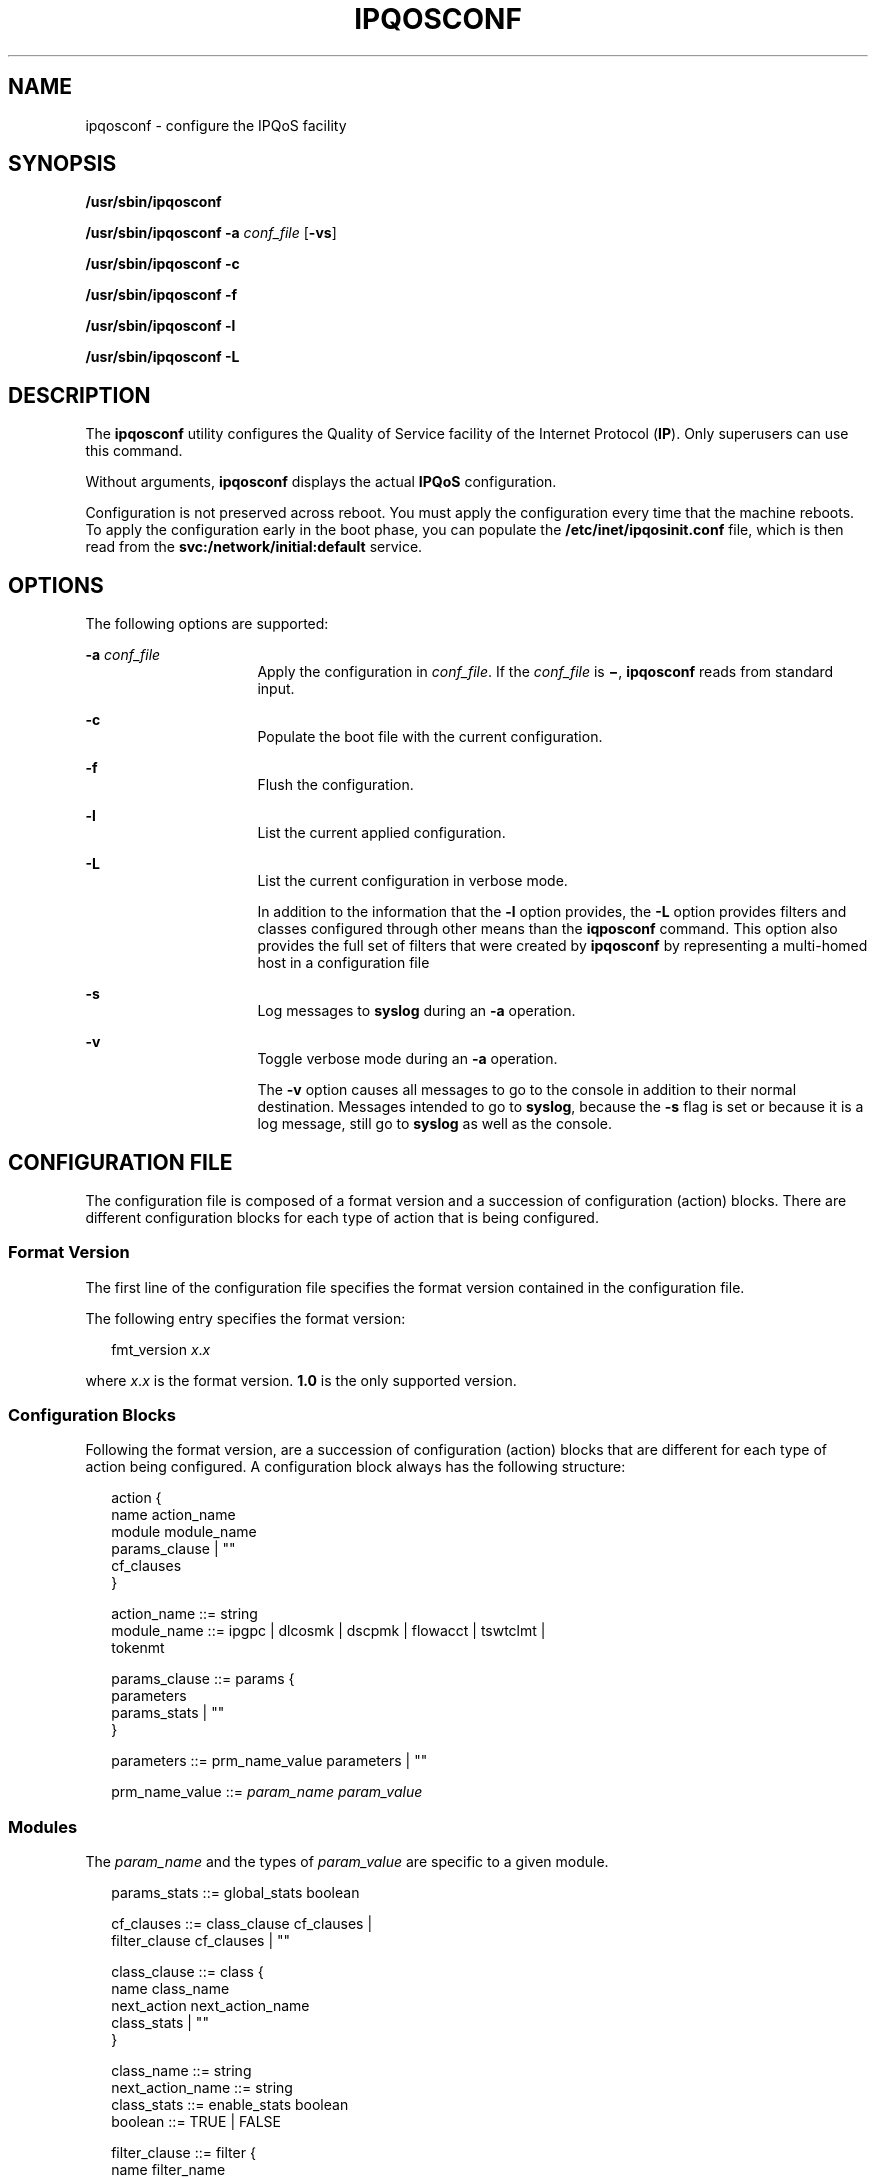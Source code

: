 '\" te
.\" Copyright (C) 2004, 2009 Sun Microsystems, Inc. All Rights Reserved
.\" The contents of this file are subject to the terms of the Common Development and Distribution License (the "License").  You may not use this file except in compliance with the License.
.\" You can obtain a copy of the license at usr/src/OPENSOLARIS.LICENSE or http://www.opensolaris.org/os/licensing.  See the License for the specific language governing permissions and limitations under the License.
.\" When distributing Covered Code, include this CDDL HEADER in each file and include the License file at usr/src/OPENSOLARIS.LICENSE.  If applicable, add the following below this CDDL HEADER, with the fields enclosed by brackets "[]" replaced with your own identifying information: Portions Copyright [yyyy] [name of copyright owner]
.TH IPQOSCONF 8 "Dec 18, 2008"
.SH NAME
ipqosconf \- configure the IPQoS facility
.SH SYNOPSIS
.LP
.nf
\fB/usr/sbin/ipqosconf\fR
.fi

.LP
.nf
\fB/usr/sbin/ipqosconf\fR \fB-a\fR \fIconf_file\fR [\fB-vs\fR]
.fi

.LP
.nf
\fB/usr/sbin/ipqosconf\fR \fB-c\fR
.fi

.LP
.nf
\fB/usr/sbin/ipqosconf\fR \fB-f\fR
.fi

.LP
.nf
\fB/usr/sbin/ipqosconf\fR \fB-l\fR
.fi

.LP
.nf
\fB/usr/sbin/ipqosconf\fR \fB-L\fR
.fi

.SH DESCRIPTION
.sp
.LP
The \fBipqosconf\fR utility configures the Quality of Service facility of the
Internet Protocol (\fBIP\fR). Only superusers can use this command.
.sp
.LP
Without arguments, \fBipqosconf\fR displays the actual \fBIPQoS\fR
configuration.
.sp
.LP
Configuration is not preserved across reboot. You must apply the configuration
every time that the machine reboots. To apply the configuration early in the
boot phase, you can populate the \fB/etc/inet/ipqosinit.conf\fR file, which is
then read from the \fBsvc:/network/initial:default\fR service.
.SH OPTIONS
.sp
.LP
The following options are supported:
.sp
.ne 2
.na
\fB\fB-a\fR \fIconf_file\fR\fR
.ad
.RS 16n
Apply the configuration in \fIconf_file\fR. If the \fIconf_file\fR is
\fB\(mi\fR, \fBipqosconf\fR reads from standard input.
.RE

.sp
.ne 2
.na
\fB\fB-c\fR\fR
.ad
.RS 16n
Populate the boot file with the current configuration.
.RE

.sp
.ne 2
.na
\fB\fB-f\fR\fR
.ad
.RS 16n
Flush the configuration.
.RE

.sp
.ne 2
.na
\fB\fB-l\fR\fR
.ad
.RS 16n
List the current applied configuration.
.RE

.sp
.ne 2
.na
\fB\fB-L\fR\fR
.ad
.RS 16n
List the current configuration in verbose mode.
.sp
In addition to the information that the \fB-l\fR option provides, the \fB-L\fR
option provides filters and classes configured through other means than the
\fBiqposconf\fR command. This option also provides the full set of filters that
were created by \fBipqosconf\fR by representing a multi-homed host in a
configuration file
.RE

.sp
.ne 2
.na
\fB\fB-s\fR\fR
.ad
.RS 16n
Log messages to \fBsyslog\fR during an \fB-a\fR operation.
.RE

.sp
.ne 2
.na
\fB\fB-v\fR\fR
.ad
.RS 16n
Toggle verbose mode during an \fB-a\fR operation.
.sp
The \fB-v\fR option causes all messages to go to the console in addition to
their normal destination. Messages intended to go to \fBsyslog\fR, because the
\fB-s\fR flag is set or because it is a log message, still go to \fBsyslog\fR
as well as the console.
.RE

.SH CONFIGURATION FILE
.sp
.LP
The configuration file is composed of a format version and a succession of
configuration (action) blocks. There are different configuration blocks for
each type of action that is being configured.
.SS "Format Version"
.sp
.LP
The first line of the configuration file specifies the format version contained
in the configuration file.
.sp
.LP
The following entry specifies the format version:
.sp
.in +2
.nf
fmt_version \fIx\fR.\fIx\fR
.fi
.in -2

.sp
.LP
where \fIx\fR.\fIx\fR is the format version. \fB1.0\fR is the only supported
version.
.SS "Configuration Blocks"
.sp
.LP
Following the format version, are a succession of configuration (action) blocks
that are different for each type of action being configured. A configuration
block always has the following structure:
.sp
.in +2
.nf
action {
      name action_name
      module module_name
      params_clause | ""
      cf_clauses
}

action_name      ::= string
module_name      ::= ipgpc | dlcosmk | dscpmk | flowacct | tswtclmt |
                     tokenmt

params_clause    ::= params {
                        parameters
                        params_stats | ""
                     }

parameters       ::= prm_name_value parameters | ""

prm_name_value   ::= \fIparam_name\fR \fIparam_value\fR
.fi
.in -2
.sp

.SS "Modules"
.sp
.LP
The \fIparam_name\fR and the types of \fIparam_value\fR are specific to a given
module.
.sp
.in +2
.nf
params_stats     ::= global_stats boolean

cf_clauses       ::= class_clause cf_clauses |
                     filter_clause cf_clauses | ""

class_clause     ::= class {
                         name class_name
                         next_action next_action_name
                         class_stats | ""
                     }

class_name       ::= string
next_action_name ::= string
class_stats      ::= enable_stats boolean
boolean          ::= TRUE | FALSE

filter_clause    ::= filter {
                        name filter_name
                        class class_name
                        parameters
                     }

filter_name      ::= string
.fi
.in -2
.sp

.sp
.LP
There must be exactly one configuration block belonging to module \fBipgpc\fR.
The action must be named \fBipgpc.classify\fR. All other actions should be
reachable from \fBipgpc\fR by way of parameters of type action or the
next_action of a class.
.sp
.LP
The set of types that are used for parameters of the different modules are:
.sp
.in +2
.nf
action        ::=     string
protocol      ::=     1..255
port          ::=     1..65535
uint8         ::=     0..255
uint32        ::=     0..4294967296
int32         ::=     -2147483648..2147483648
address       ::=    <see the description section>
ifname        ::=    <interface name recognized by SIOGLIFINDEX ioctl>
enum          ::=     string | { string_list }
boolean       ::=     TRUE | FALSE
integer_array ::=     { range_value_list }
map_index     ::=     uint32
address       ::=     ip_address | ip_node_name
user          ::=     uid | username
uid           ::=     0..65535
username      ::=     string
string_list          ::=   string sl_entrys
sl_entrys            ::=   ',' string sl_entrys | ""
range_value_list     ::=   range_value_entry range_value_entrys
range_value_entry    ::=   range ':' integer_array_value
range                ::=   uint32 '-' uint32
integer_array_value  ::=   string | integer_array_number
integer_array_number ::=   uint8 | uint32
range_value_entrys   ::=   ';' range_value_entry range_value_entrys | ""
ip_node_name         ::=   string
ip_address           ::=   v4_address | v6_address
v4_address           ::=   v4_ip_address / v4_cidr_mask |
v4_ip_address
v4_cidr_mask         ::=   1-32
v6_address           ::=   v6_ip_address / v6_cidr_mask |
v6_ip_address
v6_cidr_mask         ::=   1-128
.fi
.in -2
.sp

.sp
.LP
METER module tokenmt configuration syntax:
.sp
.in +2
.nf
red_action_name         action
yellow_action_name      action
green_action_name       action
committed_rate          uint32
committed_burst         uint32
peak_rate               uint32
<if present this signifies that this will be a two rate meter, not
   a single rate meter>
peak_burst              uint32
<this is the 'peak' burst size for a two rate meter, but
   the 'excess' burst size for a single rate meter>
color_aware             boolean
color_map               integer_array
global_stats            boolean
.fi
.in -2
.sp

.sp
.LP
METER module tswtclmt configuration syntax:
.sp
.in +2
.nf
red_action_name         action
yellow_action_name      action
green_action_name       action
committed_rate          uint32
peak_rate               uint32
window                  uint32
global_stats            boolean
.fi
.in -2
.sp

.sp
.LP
MARKER module dscpmk configuration syntax:
.sp
.in +2
.nf
next_action         action
dscp_map            int_array
dscp_detailed_stats boolean
global_stats       boolean
.fi
.in -2
.sp

.sp
.LP
MARKER module dlcosmk configuration syntax:
.sp
.in +2
.nf
next_action         action
cos                 map_index
global_stats        boolean
.fi
.in -2

.sp
.LP
CLASSIFIER module ipgpc configuration syntax:
.sp
.in +2
.nf
user               user
projid             int32
if_name            ifname
direction          enum {
                   LOCAL_IN,
                   LOCAL_OUT,
                   FWD_IN,
                   FWD_OUT}
protocol           protocol
dsfield            uint8
dsfield_mask       uint8
saddr              address
daddr              address
sport              port
dport              port
priority           uint32
precedence         uint32
ip_version         enum {
                   V4,
                   V6 }
global_stats       boolean
.fi
.in -2
.sp

.sp
.LP
ACCOUNTING module flowacct configuration syntax:
.sp
.in +2
.nf
next_action      action
timer            uint32
timeout          uint32
max_limit        uint32
.fi
.in -2
.sp

.SS "Types"
.sp
.ne 2
.na
\fB\fIaction\fR\fR
.ad
.RS 17n
A string of characters with a matching action definition. The character string
can be up to twenty three characters in length. To allow for spaces the string
needs to be enclosed in quotes and cannot span lines. Two special actions are
pre-defined and can not have an explicit action definition. The two pre-defined
actions are \fBcontinue\fR and \fBdrop\fR. continue causes the packet that is
passed to it to continue normal processing. \fBdrop\fR causes the packet that
is passed to it to be dropped.
.RE

.sp
.ne 2
.na
\fB\fIaddress\fR\fR
.ad
.RS 17n
A machine name or address recognized by \fBgetipnodebyname\fR(3SOCKET). If a
machine name is specified, and \fBip_version\fR has been defined, the query is
done using that address family. If a machine name is not specified and
\fBip_version\fR has not been defined, the query is done using the
\fBAI_DEFAULT\fR flag to \fBgetipnodebyname()\fR(\fB\&..AF_INET6..\fR).
\fBCIDR\fR address masks following an IP address are allowed. Specify the
\fBCIDR\fR address masks as \fB1\fR-\fB32\fR (for \fBv4\fR) or
\fB1\fR-\fB128\fR (for \fBv6\fR). \fBCIDR\fR addresses are disallowed for node
names.
.RE

.sp
.ne 2
.na
\fB\fIenum\fR\fR
.ad
.RS 17n
Either one of the supported values or comma delimited list of support values,
enclosed in curly braces.
.RE

.sp
.ne 2
.na
\fB\fIifname\fR\fR
.ad
.RS 17n
A non-\fINULL\fR, existing interface name recognized by the \fBSIOGLIFINDEX\fR
socket ioctl.
.RE

.sp
.ne 2
.na
\fB\fIinteger_array\fR\fR
.ad
.RS 17n
A comma delimited set of \fIrange\fR/\fIvalue\fR pairs, enclosed in curly
braces.
.sp
Specify \fIrange\fR in the format \fIx\fR-\fIy\fR, where \fIx\fR and \fIy\fR
are integers that denote the range of array indexes to which the value applies.
The minimum value for both \fIx\fR and \fIy\fR is \fB0\fR. The maximum value
for \fIx\fR is particular to the parameter. Any array indexes not referred to
in the set of ranges are left at their previous value.
.RE

.sp
.ne 2
.na
\fB\fImap_index\fR\fR
.ad
.RS 17n
A non-negative integer used as an index into any maps associated with a
parameter of this type.
.sp
The maximum value of this type is dictated by the number of entries in the
associated maps. The index starts at \fB0\fR.
.RE

.sp
.ne 2
.na
\fB\fIport\fR\fR
.ad
.RS 17n
Either a service name recognized by \fBgetservbyname\fR(3SOCKET) or an integer
\fB1\fR-\fB65535\fR.
.RE

.sp
.ne 2
.na
\fB\fIprotocol\fR\fR
.ad
.RS 17n
Either a protocol name recognized by \fBgetprotobyname\fR(3SOCKET) or an
integer \fB1\fR-\fB255\fR.
.RE

.sp
.ne 2
.na
\fB\fIstring\fR\fR
.ad
.RS 17n
A character string. Enclose \fIstring\fR in quotes. \fIstring\fR cannot span
multiple lines.
.RE

.sp
.ne 2
.na
\fB\fIuser\fR\fR
.ad
.RS 17n
Either a valid user ID or username for the system that is being configured.
.RE

.SS "Parameters"
.sp
.LP
The configuration file can contain the following parameters
.sp
.ne 2
.na
\fBcolor_aware\fR
.ad
.RS 23n
A value of \fBTRUE\fR or \fBFALSE\fR, indicating whether or not the configured
action takes account of the previous packet coloring when classifying.
.RE

.sp
.ne 2
.na
\fBcolor_map\fR
.ad
.RS 23n
An integer array that defines which values of the \fBdscp\fR field correspond
with which colors for when the \fBcolor_aware\fR parameter is set to
\fBTRUE\fR.
.RE

.sp
.ne 2
.na
\fBcommitted_burst\fR
.ad
.RS 23n
The committed burst size in bits.
.RE

.sp
.ne 2
.na
\fBcommitted_rate\fR
.ad
.RS 23n
The committed rate in bits per second.
.RE

.sp
.ne 2
.na
\fBcos\fR
.ad
.RS 23n
The value used to determine the underlying driver level priority applied to the
packet which is defined in \fB802.1D\fR.
.RE

.sp
.ne 2
.na
\fBdaddr\fR
.ad
.RS 23n
The destination address of the datagram.
.RE

.sp
.ne 2
.na
\fBdirection\fR
.ad
.RS 23n
The value used to build a filter matching only part of the traffic.
.sp
This parameter is of type \fBenum\fR with valid values of \fBLOCAL_IN\fR (local
bound traffic), \fBLOCAL_OUT\fR (local sourced traffic), \fBFWD_IN\fR
(forwarded traffic entering the system), and \fBFWD_OUT\fR (forwarded traffic
exiting the system).
.RE

.sp
.ne 2
.na
\fBdport\fR
.ad
.RS 23n
The destination port of the datagram.
.RE

.sp
.ne 2
.na
\fBdscp_detailed_stats\fR
.ad
.RS 23n
A value of \fBTRUE\fR or \fBFALSE\fR that determines whether detailed
statistics are switched on for this \fBdscp\fR action.
.sp
Specify \fBTRUE\fR to switch on or \fBFALSE\fR to switch off.
.RE

.sp
.ne 2
.na
\fBdscp_map\fR
.ad
.RS 23n
The \fIinteger_array\fR that supplies the values that IP packets with a given
\fBdscp\fR value have their dscp re-marked with.
.sp
The existing value is used to index into the array where the new value is taken
from. The array is of size \fB64\fR, meaning valid indexes are \fB0\fR-\fB63\fR
and valid values are also \fB0\fR-\fB63\fR.
.RE

.sp
.ne 2
.na
\fBdsfield\fR
.ad
.RS 23n
The \fBDS\fR field of the \fBIP\fR datagram header. This is an 8-bit value,
with each bit position corresponding with the same one in the header; this
enables matches to be done on the CU bits. If you specify this parameter, you
must also specify the \fBdsfield_mask\fR parameter.
.RE

.sp
.ne 2
.na
\fB\fBdsfield_mask\fR\fR
.ad
.RS 23n
The mask applied to the \fBdsfield\fR parameter to determine the bits against
which to match. This is an 8-bit value, with each bit position corresponding
with the same one in the \fBdsfield\fR parameter.
.RE

.sp
.ne 2
.na
\fBglobal_stats\fR
.ad
.RS 23n
A value of \fBTRUE\fR or \fBFALSE\fR to enable or disable the statistic
collection for this action.
.RE

.sp
.ne 2
.na
\fBgreen_action_name\fR
.ad
.RS 23n
The action to be executed for packets that are deemed to be green.
.RE

.sp
.ne 2
.na
\fBif_name\fR
.ad
.RS 23n
The name of an interface recognized by the \fBSIOGLIFINDEX\fR ioctl. This
parameter is of type \fBifname\fR.
.RE

.sp
.ne 2
.na
\fBip_version\fR
.ad
.RS 23n
This parameter is of type \fBenum\fR and has valid values of \fBV4\fR and
\fBV6\fR.
.sp
If it is set to \fBV4\fR only then only \fBipv4\fRaddresses are requested for a
specified hostname. If it is set to \fBV6\fR, only \fBipv6\fR addresses are
returned if there are any, otherwise \fBv4\fR mapped \fBv6\fR addresses are
returned. If both \fBV4\fR and \fBV6\fR are specified, or if \fBip_version\fR
is not specified, then both \fBipv4\fR and \fBipv6\fR addresses are requested
for a specified hostname.
.RE

.sp
.ne 2
.na
\fBmax_limit\fR
.ad
.RS 23n
The maximum number of flow entries present at one time in the \fBflowacct\fR
actions in the memory resident table.
.RE

.sp
.ne 2
.na
\fBnext_action\fR
.ad
.RS 23n
The action to be executed when the current action is complete.
.sp
This value can be either the name of an action defined in the configuration
file, or one of the two special action types: \fBdrop\fR and \fBcontinue\fR.
.RE

.sp
.ne 2
.na
\fBpeak_burst\fR
.ad
.RS 23n
The peak burst size, for a two rate meter, or excess burst size, for a single
rate meter, in bits.
.RE

.sp
.ne 2
.na
\fBpeak_rate\fR
.ad
.RS 23n
The peak rate in bits per second.
.RE

.sp
.ne 2
.na
\fBprecedence\fR
.ad
.RS 23n
An integer that is used to order filters. If there are two matching filters
that have the same priority value, the one with the lower precedence value is
the one matched. This parameter should be used because the order of the filters
in a configuration file has no influence on their relative precedence.
.RE

.sp
.ne 2
.na
\fBpriority\fR
.ad
.RS 23n
An integer that represents the relative priority of a filter. If there are two
matching filters, the one with the higher priority value is the one matched.
Multiple filters can have the same priority.
.RE

.sp
.ne 2
.na
\fBprojid\fR
.ad
.RS 23n
The project ID of the process sending the data. This value is always \fB-1\fR
for received traffic.
.RE

.sp
.ne 2
.na
\fBprotocol\fR
.ad
.RS 23n
The Upper Layer Protocol against which this entry is matched.
.RE

.sp
.ne 2
.na
\fBred_action_name\fR
.ad
.RS 23n
The action to be executed for packets that are determined to be red.
.RE

.sp
.ne 2
.na
\fBsaddr\fR
.ad
.RS 23n
The source address of the datagram.
.RE

.sp
.ne 2
.na
\fBsport\fR
.ad
.RS 23n
The source port of the datagram.
.RE

.sp
.ne 2
.na
\fBtimeout\fR
.ad
.RS 23n
The timeout in milliseconds after which flows are written to the accounting
file.
.RE

.sp
.ne 2
.na
\fBtimer\fR
.ad
.RS 23n
The period in milliseconds at which timed-out flows are checked for.
.RE

.sp
.ne 2
.na
\fBuser\fR
.ad
.RS 23n
The user ID or username of the process sending the data. This value is always
\fB-1\fR for received traffic.
.RE

.sp
.ne 2
.na
\fBwindow\fR
.ad
.RS 23n
The window size in ms.
.RE

.sp
.ne 2
.na
\fByellow_action_name\fR
.ad
.RS 23n
The action to be executed for packets that are determined to be yellow.
.RE

.SH SECURITY
.sp
.LP
None.
.SH EXAMPLES
.LP
\fBExample 1 \fRSending All Traffic From eng to the AF 1 Class of Service
.sp
.LP
This example sends all traffic from \fBeng\fR to the \fBAF 1\fR class of
service. It is documented in four separate steps:

.sp
.LP
The following step creates a \fBtokenmt\fR action with three outcomes:

.sp
.in +2
.nf
#meter for class 1.
action {
        name AF_CL1
        module tokenmt
        params{
                committed_rate 64
                committed_burst 75
                peak_burst 150
                global_stats TRUE
                red_action_name drop
                yellow_action_name markAF12
                green_action_name markAF11
        }
}
.fi
.in -2
.sp

.sp
.LP
The following step creates two \fBdscpmk\fR actions:

.sp
.in +2
.nf
#class 1, low drop precedence.
action {
        name markAF11
        module dscpmk
        params{
             dscp_map {0-63:28}
             dscp_detailed_stats TRUE
                global_stats TRUE
                next_action acct1
        }
}
#class 1, medium drop precedence.
action {
        name markAF12
        module dscpmk
        params {
                dscp_map {0-63:30}
             dscp_detailed_stats TRUE
                global_stats TRUE
                next_action acct1
        }
}
.fi
.in -2
.sp

.sp
.LP
The following step creates an accounting action:

.sp
.in +2
.nf
#billing for transmitted class 1 traffic.
action {
        name acct1
        module flowacct
        params {
                timer 10
                timeout 30
                global_stats TRUE
max_limit 1024
next_action continue
        }
}
.fi
.in -2
.sp

.sp
.LP
The following step creates an \fBipgpc\fR action:

.sp
.in +2
.nf
#traffic from eng sent, traffic from ebay dropped.
action {
        name ipgpc.classify
        module ipgpc
        class {
                name from_eng
                enable_stats TRUE
                next_action AF_CL1
        }
        class {
                name from_ebay
                enable_stats TRUE
                next_action drop
        }

        filter {
                name from_eng
                saddr eng-subnet
                class from_eng
        }
        filter {
                name from_ebay
                saddr ebay-subnet
                class from_ebay
        }
}
.fi
.in -2
.sp

.SH FILES
.sp
.ne 2
.na
\fB\fB/etc/inet/ipqosinit.conf\fR\fR
.ad
.sp .6
.RS 4n
Contains the \fBIPQoS\fR configuration loaded at boot time. If this file
exists, it is read from the \fBnetwork/initial:default\fR service.
.RE

.sp
.ne 2
.na
\fB\fB/etc/inet/ipqosconf.1.sample\fR\fR
.ad
.sp .6
.RS 4n
Sample configuration file for an application server
.RE

.sp
.ne 2
.na
\fB\fB/etc/inet/ipqosconf.2.sample\fR\fR
.ad
.sp .6
.RS 4n
Sample configuration file that meters the traffic for a specified application
.RE

.sp
.ne 2
.na
\fB\fB/etc/inet/ipqosconf.3.sample\fR\fR
.ad
.sp .6
.RS 4n
Sample configuration file that marks the ethernet headers of web traffic with a
given user priority
.RE

.SH ATTRIBUTES
.sp
.LP
See \fBattributes\fR(5) for descriptions of the following attributes:
.sp

.sp
.TS
box;
c | c
l | l .
ATTRIBUTE TYPE	ATTRIBUTE VALUE
_
Interface Stability	Evolving
.TE

.SH SEE ALSO
.sp
.LP
\fBsyslog\fR(3C), \fBgetipnodebyname\fR(3SOCKET),
\fBgetprotobyname\fR(3SOCKET), \fBgetservbyname\fR(3SOCKET),
\fBattributes\fR(5), \fBdlcosmk\fR(7IPP), \fBdscpmk\fR(7IPP),
\fBflowacct\fR(7IPP), \fBipgpc\fR(7IPP), \fBipqos\fR(7IPP),
\fBtokenmt\fR(7IPP), \fBtswtclmt\fR(7IPP)
.SH DIAGNOSTICS
.sp
.LP
\fBipqosconf\fR sends messages to \fBsyslog\fR of facility user, severity
notice when any changes are made to the \fBIPQoS\fR configuration.
.sp
.LP
Errors that occur during an \fBipqosconf\fR operation send an error message to
the console by default. For the application of a new configuration if the
\fB-s\fR option is set then these messages are sent to \fBsyslog\fR as facility
user, severity error instead. If the \fB-v\fR option is present during an
application then all error and change notificationmessages are sent to the
console as well as their default destination.
